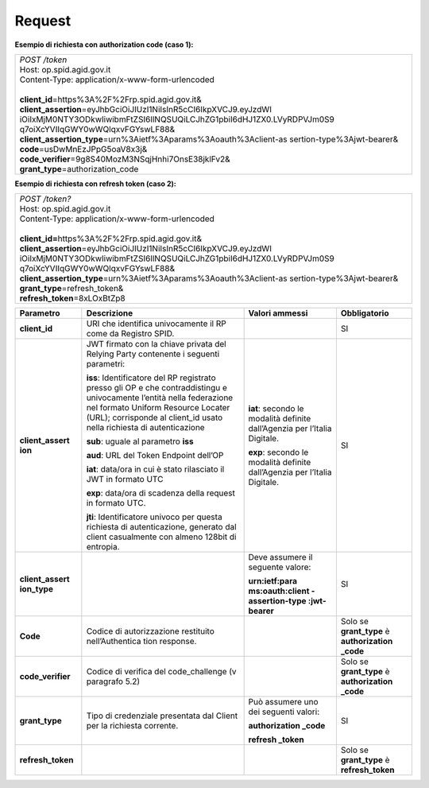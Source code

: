 Request
=======

**Esempio di richiesta con authorization code (caso 1):**

+-----------------------------------------------------------------------+
|| *POST /token*                                                        |
|| Host: op.spid.agid.gov.it                                            |
|| Content-Type: application/x-www-form-urlencoded                      |
||                                                                      |
|| **client_id**\ =https%3A%2F%2Frp.spid.agid.gov.it&                   |
|| **client_assertion**\ =eyJhbGciOiJIUzI1NiIsInR5cCI6IkpXVCJ9.eyJzdWI  |
| iOiIxMjM0NTY3ODkwIiwibmFtZSI6IlNQSUQiLCJhZG1pbiI6dHJ1ZX0.LVyRDPVJm0S9 |
| q7oiXcYVIIqGWY0wWQlqxvFGYswLF88&                                      |
|| **client_assertion_type**\ =urn%3Aietf%3Aparams%3Aoauth%3Aclient-as  |
| sertion-type%3Ajwt-bearer&                                            |
|| **code**\ =usDwMnEzJPpG5oaV8x3j&\                                    |
|| **code_verifier**\ =9g8S40MozM3NSqjHnhi7OnsE38jklFv2&\               |
|| **grant_type**\ =authorization_code                                  |
+-----------------------------------------------------------------------+

**Esempio di richiesta con refresh token (caso 2):**

+-----------------------------------------------------------------------+
|| *POST /token?*                                                       |
|| Host: op.spid.agid.gov.it                                            |
|| Content-Type: application/x-www-form-urlencoded                      |
||                                                                      |
|| **client_id=**\ https%3A%2F%2Frp.spid.agid.gov.it&                   |
|| **client_assertion**\ =eyJhbGciOiJIUzI1NiIsInR5cCI6IkpXVCJ9.eyJzdWI  |
| iOiIxMjM0NTY3ODkwIiwibmFtZSI6IlNQSUQiLCJhZG1pbiI6dHJ1ZX0.LVyRDPVJm0S9 |
| q7oiXcYVIIqGWY0wWQlqxvFGYswLF88&                                      |
|| **client_assertion_type**\ =urn%3Aietf%3Aparams%3Aoauth%3Aclient-as  |
| sertion-type%3Ajwt-bearer&\                                           |
|| **grant_type**\ =refresh_token&                                      |
|| **refresh_token**\ =8xLOxBtZp8                                       |
+-----------------------------------------------------------------------+

+-----------------+-----------------+-----------------+-----------------+
| **Parametro**   | **Descrizione** | **Valori        |**Obbligatorio** |
|                 |                 | ammessi**       |                 |
+-----------------+-----------------+-----------------+-----------------+
| **client_id**   | URI che         |                 | SI              |
|                 | identifica      |                 |                 |
|                 | univocamente il |                 |                 |
|                 | RP come da      |                 |                 |
|                 | Registro SPID.  |                 |                 |
+-----------------+-----------------+-----------------+-----------------+
| **client_assert | JWT firmato con | **iat**:        | SI              |
| ion**           | la chiave       | secondo le      |                 |
|                 | privata del     | modalità        |                 |
|                 | Relying Party   | definite        |                 |
|                 | contenente i    | dall’Agenzia    |                 |
|                 | seguenti        | per l’Italia    |                 |
|                 | parametri:      | Digitale.       |                 |
|                 |                 |                 |                 |
|                 | **iss**:        | **exp**:        |                 |
|                 | Identificatore  | secondo le      |                 |
|                 | del RP          | modalità        |                 |
|                 | registrato      | definite        |                 |
|                 | presso gli OP e | dall’Agenzia    |                 |
|                 | che             | per l’Italia    |                 |
|                 | contraddistingu | Digitale.       |                 |
|                 | e               |                 |                 |
|                 | univocamente    |                 |                 |
|                 | l’entità nella  |                 |                 |
|                 | federazione nel |                 |                 |
|                 | formato Uniform |                 |                 |
|                 | Resource        |                 |                 |
|                 | Locater (URL);  |                 |                 |
|                 | corrisponde al  |                 |                 |
|                 | client_id usato |                 |                 |
|                 | nella richiesta |                 |                 |
|                 | di              |                 |                 |
|                 | autenticazione  |                 |                 |
|                 |                 |                 |                 |
|                 | **sub**: uguale |                 |                 |
|                 | al parametro    |                 |                 |
|                 | **iss**         |                 |                 |
|                 |                 |                 |                 |
|                 | **aud**: URL    |                 |                 |
|                 | del Token       |                 |                 |
|                 | Endpoint        |                 |                 |
|                 | dell’OP         |                 |                 |
|                 |                 |                 |                 |
|                 | **iat**:        |                 |                 |
|                 | data/ora in cui |                 |                 |
|                 | è stato         |                 |                 |
|                 | rilasciato il   |                 |                 |
|                 | JWT in formato  |                 |                 |
|                 | UTC             |                 |                 |
|                 |                 |                 |                 |
|                 | **exp**:        |                 |                 |
|                 | data/ora di     |                 |                 |
|                 | scadenza della  |                 |                 |
|                 | request in      |                 |                 |
|                 | formato UTC.    |                 |                 |
|                 |                 |                 |                 |
|                 | **jti**:        |                 |                 |
|                 | Identificatore  |                 |                 |
|                 | univoco per     |                 |                 |
|                 | questa          |                 |                 |
|                 | richiesta di    |                 |                 |
|                 | autenticazione, |                 |                 |
|                 | generato dal    |                 |                 |
|                 | client          |                 |                 |
|                 | casualmente con |                 |                 |
|                 | almeno 128bit   |                 |                 |
|                 | di entropia.    |                 |                 |
+-----------------+-----------------+-----------------+-----------------+
| **client_assert |                 | Deve assumere   | SI              |
| ion_type**      |                 | il seguente     |                 |
|                 |                 | valore:         |                 |
|                 |                 |                 |                 |
|                 |                 | **urn:ietf:para |                 |
|                 |                 | ms:oauth:client |                 |
|                 |                 | -assertion-type |                 |
|                 |                 | :jwt-bearer**   |                 |
+-----------------+-----------------+-----------------+-----------------+
| **Code**        | Codice di       |                 | Solo se         |
|                 | autorizzazione  |                 | **grant_type**  |
|                 | restituito      |                 | è               |
|                 | nell’Authentica |                 | **authorization |
|                 | tion            |                 | _code**         |
|                 | response.       |                 |                 |
+-----------------+-----------------+-----------------+-----------------+
|**code_verifier**| Codice di       |                 | Solo se         |
|                 | verifica del    |                 | **grant_type**  |
|                 | code_challenge  |                 | è               |
|                 | (v paragrafo    |                 | **authorization |
|                 | 5.2)            |                 | _code**         |
+-----------------+-----------------+-----------------+-----------------+
| **grant_type**  | Tipo di         | Può assumere    | SI              |
|                 | credenziale     | uno dei         |                 |
|                 | presentata dal  | seguenti        |                 |
|                 | Client per la   | valori:         |                 |
|                 | richiesta       |                 |                 |
|                 | corrente.       | **authorization |                 |
|                 |                 | _code**         |                 |
|                 |                 |                 |                 |
|                 |                 | **refresh       |                 |
|                 |                 | _token**        |                 |
+-----------------+-----------------+-----------------+-----------------+
|**refresh_token**|                 |                 |Solo se          |
|                 |                 |                 |**grant_type**   |
|                 |                 |                 |è                |
|                 |                 |                 |**refresh_token**|
|                 |                 |                 |                 |
+-----------------+-----------------+-----------------+-----------------+

.. forum_italia::
   :topic_id: 10926
   :scope: document
